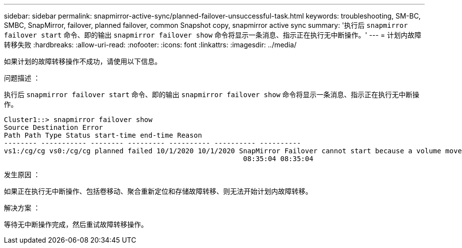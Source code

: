 ---
sidebar: sidebar 
permalink: snapmirror-active-sync/planned-failover-unsuccessful-task.html 
keywords: troubleshooting, SM-BC, SMBC, SnapMirror, failover, planned failover, common Snapshot copy, snapmirror active sync 
summary: '执行后 `snapmirror failover start` 命令、即的输出 `snapmirror failover show` 命令将显示一条消息、指示正在执行无中断操作。' 
---
= 计划内故障转移失败
:hardbreaks:
:allow-uri-read: 
:nofooter: 
:icons: font
:linkattrs: 
:imagesdir: ../media/


[role="lead"]
如果计划的故障转移操作不成功，请使用以下信息。

.问题描述 ：
执行后 `snapmirror failover start` 命令、即的输出 `snapmirror failover show` 命令将显示一条消息、指示正在执行无中断操作。

....
Cluster1::> snapmirror failover show
Source Destination Error
Path Path Type Status start-time end-time Reason
-------- ----------- -------- --------- ---------- ---------- ----------
vs1:/cg/cg vs0:/cg/cg planned failed 10/1/2020 10/1/2020 SnapMirror Failover cannot start because a volume move is running. Retry the command once volume move has finished.
                                                          08:35:04 08:35:04
....
.发生原因 ：
如果正在执行无中断操作、包括卷移动、聚合重新定位和存储故障转移、则无法开始计划内故障转移。

.解决方案 ：
等待无中断操作完成，然后重试故障转移操作。
